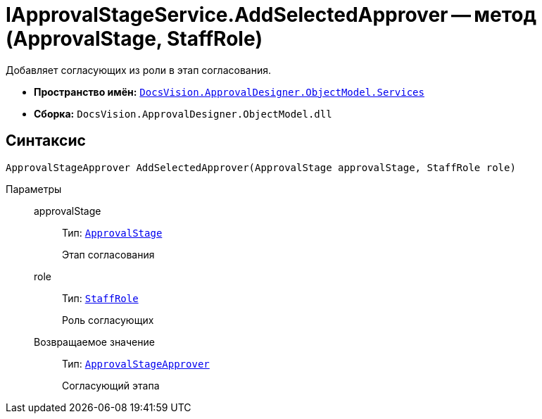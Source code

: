 = IApprovalStageService.AddSelectedApprover -- метод (ApprovalStage, StaffRole)

Добавляет согласующих из роли в этап согласования.

* *Пространство имён:* `xref:api/DocsVision/ApprovalDesigner/ObjectModel/Services/Services_NS.adoc[DocsVision.ApprovalDesigner.ObjectModel.Services]`
* *Сборка:* `DocsVision.ApprovalDesigner.ObjectModel.dll`

== Синтаксис

[source,csharp]
----
ApprovalStageApprover AddSelectedApprover(ApprovalStage approvalStage, StaffRole role)
----

Параметры::
approvalStage:::
Тип: `xref:api/DocsVision/ApprovalDesigner/ObjectModel/ApprovalStage_CL.adoc[ApprovalStage]`
+
Этап согласования
role:::
Тип: `xref:api/DocsVision/BackOffice/ObjectModel/StaffRole_CL.adoc[StaffRole]`
+
Роль согласующих

Возвращаемое значение:::
Тип: `xref:api/DocsVision/ApprovalDesigner/ObjectModel/ApprovalStageApprover_CL.adoc[ApprovalStageApprover]`
+
Согласующий этапа
